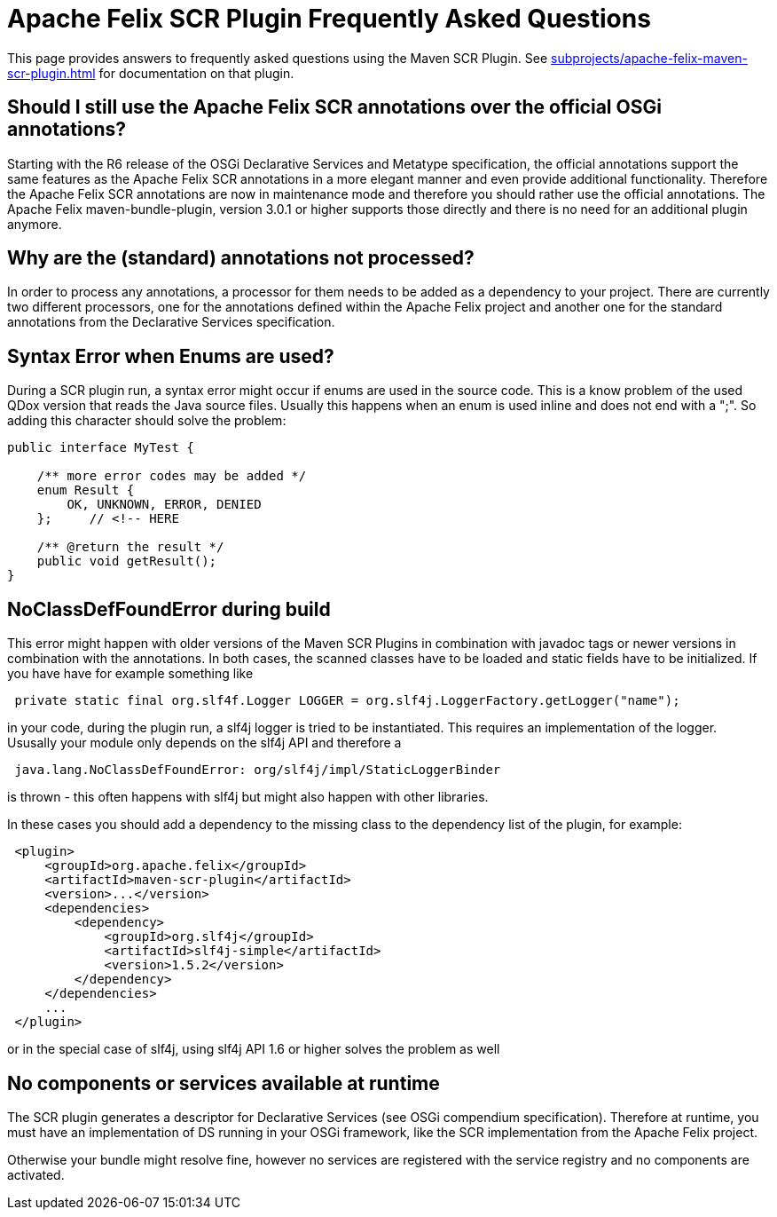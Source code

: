 = Apache Felix SCR Plugin Frequently Asked Questions



This page provides answers to frequently asked questions using the Maven SCR Plugin.
See xref:subprojects/apache-felix-maven-scr-plugin.adoc[] for documentation on that plugin.

== Should I still use the Apache Felix SCR annotations over the official OSGi annotations?

Starting with the R6 release of the OSGi Declarative Services and Metatype specification, the official annotations support the same features as the Apache Felix SCR annotations in a more elegant manner and even provide additional functionality.
Therefore the Apache Felix SCR annotations are now in maintenance mode and therefore you should rather use the official annotations.
The Apache Felix maven-bundle-plugin, version 3.0.1 or higher supports those directly and there is no need for an additional plugin anymore.

== Why are the (standard) annotations not processed?

In order to process any annotations, a processor for them needs to be added as a dependency to your project.
There are currently two different processors, one for the annotations defined within the Apache Felix project and another one for the standard annotations from the Declarative Services specification.

== Syntax Error when Enums are used?

During a SCR plugin run, a syntax error might occur if enums are used in the source code.
This is a know problem of the used QDox version that reads the Java source files.
Usually this happens when an enum is used inline and does not end with a ";".
So adding this character should solve the problem:

[source,java]
----
public interface MyTest {

    /** more error codes may be added */
    enum Result {
        OK, UNKNOWN, ERROR, DENIED
    };     // <!-- HERE

    /** @return the result */
    public void getResult();
}
----

== NoClassDefFoundError during build

This error might happen with older versions of the Maven SCR Plugins in combination with javadoc tags or newer versions in combination with the annotations.
In both cases, the scanned classes have to be loaded and static fields have to be initialized.
If you have have for example something like

[source,java]
 private static final org.slf4f.Logger LOGGER = org.slf4j.LoggerFactory.getLogger("name");

in your code, during the plugin run, a slf4j logger is tried to be instantiated.
This requires an implementation of the logger.
Ususally your module only depends on the slf4j API and therefore a

[source,plaintext]
 java.lang.NoClassDefFoundError: org/slf4j/impl/StaticLoggerBinder

is thrown - this often happens with slf4j but might also happen with other libraries.

In these cases you should add a dependency to the missing class to the dependency list of the plugin, for example:
[source,xml]
 <plugin>
     <groupId>org.apache.felix</groupId>
     <artifactId>maven-scr-plugin</artifactId>
     <version>...</version>
     <dependencies>
         <dependency>
             <groupId>org.slf4j</groupId>
             <artifactId>slf4j-simple</artifactId>
             <version>1.5.2</version>
         </dependency>
     </dependencies>
     ...
 </plugin>

or in the special case of slf4j, using slf4j API 1.6 or higher solves the problem as well

== No components or services available at runtime

The SCR plugin generates a descriptor for Declarative Services (see OSGi compendium specification).
Therefore at runtime, you must have an implementation of DS running in your OSGi framework, like the SCR implementation from the Apache Felix project.

Otherwise your bundle might resolve fine, however no services are registered with the service registry and no components are activated.

